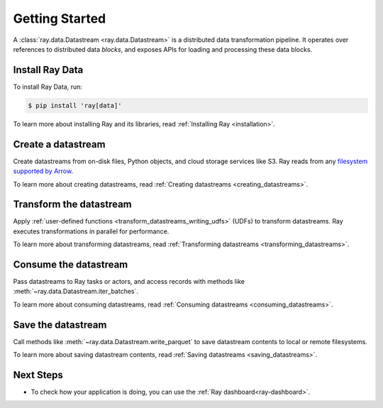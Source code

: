 .. _data_getting_started:

Getting Started
===============

A :class:`ray.data.Datastream <ray.data.Datastream>` is a distributed data transformation
pipeline. It operates over references to distributed data *blocks*, and exposes APIs
for loading and processing these data blocks.

Install Ray Data
----------------

To install Ray Data, run:

.. code-block:: console

    $ pip install 'ray[data]'

To learn more about installing Ray and its libraries, read
:ref:`Installing Ray <installation>`.

Create a datastream
-------------------

Create datastreams from on-disk files, Python objects, and cloud storage services like S3.
Ray reads from any `filesystem supported by Arrow
<http://arrow.apache.org/docs/python/generated/pyarrow.fs.FileSystem.html>`__.

.. testcode::

    import ray

    datastream = ray.data.read_csv("s3://anonymous@air-example-data/iris.csv")

    datastream.show(limit=1)

.. testoutput::

    {'sepal length (cm)': 5.1, 'sepal width (cm)': 3.5, 'petal length (cm)': 1.4, 'petal width (cm)': 0.2, 'target': 0}


To learn more about creating datastreams, read
:ref:`Creating datastreams <creating_datastreams>`.

Transform the datastream
------------------------

Apply :ref:`user-defined functions <transform_datastreams_writing_udfs>` (UDFs) to
transform datastreams. Ray executes transformations in parallel for performance.

.. testcode::

    import pandas as pd

    # Find rows with sepal length < 5.5 and petal length > 3.5.
    def transform_batch(df: pd.DataFrame) -> pd.DataFrame:
        return df[(df["sepal length (cm)"] < 5.5) & (df["petal length (cm)"] > 3.5)]

    transformed_ds = ds.map_batches(transform_batch)
    print(transformed_ds)

.. testoutput::

    MapBatches(transform_batch)
    +- Datastream(
          num_blocks=1,
          num_rows=150,
          schema={
             sepal length (cm): double,
             sepal width (cm): double,
             petal length (cm): double,
             petal width (cm): double,
             target: int64
          }
       )


To learn more about transforming datastreams, read
:ref:`Transforming datastreams <transforming_datastreams>`.

Consume the datastream
----------------------

Pass datastreams to Ray tasks or actors, and access records with methods like
:meth:`~ray.data.Datastream.iter_batches`.

.. tabbed:: Local

    .. testcode::

        batches = transformed_ds.iter_batches(batch_size=8)
        print(next(iter(batches)))

    .. testoutput::
        :options: +NORMALIZE_WHITESPACE

           sepal length (cm)  ...  target
        0                5.2  ...       1
        1                5.4  ...       1
        2                4.9  ...       2

        [3 rows x 5 columns]

.. tabbed:: Tasks

   .. testcode::

        @ray.remote
        def consume(ds: ray.data.Datastream) -> int:
            num_batches = 0
            for batch in ds.iter_batches(batch_size=8):
                num_batches += 1
            return num_batches

        ray.get(consume.remote(transformed_ds))

.. tabbed:: Actors

    .. testcode::

        @ray.remote
        class Worker:

            def train(self, shard) -> int:
                for batch in shard.iter_batches(batch_size=8):
                    pass
                return shard.count()

        workers = [Worker.remote() for _ in range(4)]
        shards = transformed_ds.split(n=4, locality_hints=workers)
        ray.get([w.train.remote(s) for w, s in zip(workers, shards)])


To learn more about consuming datastreams, read
:ref:`Consuming datastreams <consuming_datastreams>`.

Save the datastream
-------------------

Call methods like :meth:`~ray.data.Datastream.write_parquet` to save datastream contents to local
or remote filesystems.

.. testcode::

    import os

    transformed_ds.write_parquet("iris")

    print(os.listdir("iris"))

.. testoutput::
    :options: +ELLIPSIS

    ['..._000000.parquet']


To learn more about saving datastream contents, read :ref:`Saving datastreams <saving_datastreams>`.

Next Steps
----------

* To check how your application is doing, you can use the :ref:`Ray dashboard<ray-dashboard>`. 
